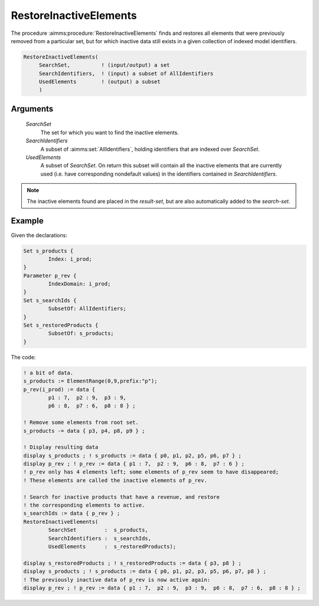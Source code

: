 .. aimms:procedure:: RestoreInactiveElements(SearchSet, SearchIdentifiers, UsedElements)

.. _RestoreInactiveElements:

RestoreInactiveElements
=======================

The procedure :aimms:procedure:`RestoreInactiveElements` finds and restores all
elements that were previously removed from a particular set, but for
which inactive data still exists in a given collection of indexed model
identifiers.

.. code-block:: aimms

    RestoreInactiveElements(
         SearchSet,          ! (input/output) a set
         SearchIdentifiers,  ! (input) a subset of AllIdentifiers
         UsedElements        ! (output) a subset
         )

Arguments
---------

    *SearchSet*
        The set for which you want to find the inactive elements.

    *SearchIdentifiers*
        A subset of :aimms:set:`AllIdentifiers`, holding identifiers that are indexed over
        *SearchSet*.

    *UsedElements*
        A subset of *SearchSet*. On return this subset will contain all the
        inactive elements that are currently used (i.e. have corresponding
        nondefault values) in the identifiers contained in *SearchIdentifiers*.

.. note::

    The inactive elements found are placed in the *result-set*, but are also
    automatically added to the *search-set*.





Example
-----------

Given the declarations:

.. code-block:: aimms

	Set s_products {
		Index: i_prod;
	}
	Parameter p_rev {
		IndexDomain: i_prod;
	}
	Set s_searchIds {
		SubsetOf: AllIdentifiers;
	}
	Set s_restoredProducts {
		SubsetOf: s_products;
	}


The code:

.. code-block:: aimms

	! a bit of data.
	s_products := ElementRange(0,9,prefix:"p");
	p_rev(i_prod) := data { 
		p1 : 7,  p2 : 9,  p3 : 9,  
		p6 : 8,  p7 : 6,  p8 : 8 } ;

	! Remove some elements from root set.
	s_products -= data { p3, p4, p8, p9 } ;

	! Display resulting data 
	display s_products ; ! s_products := data { p0, p1, p2, p5, p6, p7 } ;
	display p_rev ; ! p_rev := data { p1 : 7,  p2 : 9,  p6 : 8,  p7 : 6 } ;
	! p_rev only has 4 elements left; some elements of p_rev seem to have disappeared; 
	! These elements are called the inactive elements of p_rev.

	! Search for inactive products that have a revenue, and restore 
	! the corresponding elements to active.
	s_searchIds := data { p_rev } ;
	RestoreInactiveElements(
		SearchSet         :  s_products, 
		SearchIdentifiers :  s_searchIds, 
		UsedElements      :  s_restoredProducts);
		
	display s_restoredProducts ; ! s_restoredProducts := data { p3, p8 } ;
	display s_products ; ! s_products := data { p0, p1, p2, p3, p5, p6, p7, p8 } ;
	! The previously inactive data of p_rev is now active again:
	display p_rev ; ! p_rev := data { p1 : 7,  p2 : 9,  p3 : 9,  p6 : 8,  p7 : 6,  p8 : 8 } ;

.. seealso::

	-   The function :aimms:set:`ActiveCard`.
	
	-	The explanation of inactive elements in the Language Reference at :ref:`inactive_data`.
	
	-	The AIMMS Developer tool Identifier Cardinalities, see :ref:`sec:debug.card`.